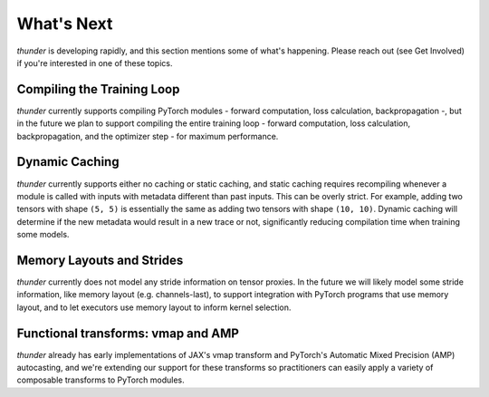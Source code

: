 What's Next
###########

*thunder* is developing rapidly, and this section mentions some of what's happening. Please reach out (see Get Involved) if you're interested in one of these topics.

Compiling the Training Loop
===========================

*thunder* currently supports compiling PyTorch modules - forward computation, loss calculation, backpropagation -, but in the future we plan to support compiling the entire training loop - forward computation, loss calculation, backpropagation, and the optimizer step - for maximum performance.

Dynamic Caching
===============

*thunder* currently supports either no caching or static caching, and static caching requires recompiling whenever a module is called with inputs with metadata different than past inputs. This can be overly strict. For example, adding two tensors with shape ``(5, 5)`` is essentially the same as adding two tensors with shape ``(10, 10)``. Dynamic caching will determine if the new metadata would result in a new trace or not, significantly reducing compilation time when training some models.

Memory Layouts and Strides
==========================

*thunder* currently does not model any stride information on tensor proxies. In the future we will likely model some stride information, like memory layout (e.g. channels-last), to support integration with PyTorch programs that use memory layout, and to let executors use memory layout to inform kernel selection.

Functional transforms: vmap and AMP
===================================

*thunder* already has early implementations of JAX's vmap transform and PyTorch's Automatic Mixed Precision (AMP) autocasting, and we're extending our support for these transforms so practitioners can easily apply a variety of composable transforms to PyTorch modules.
